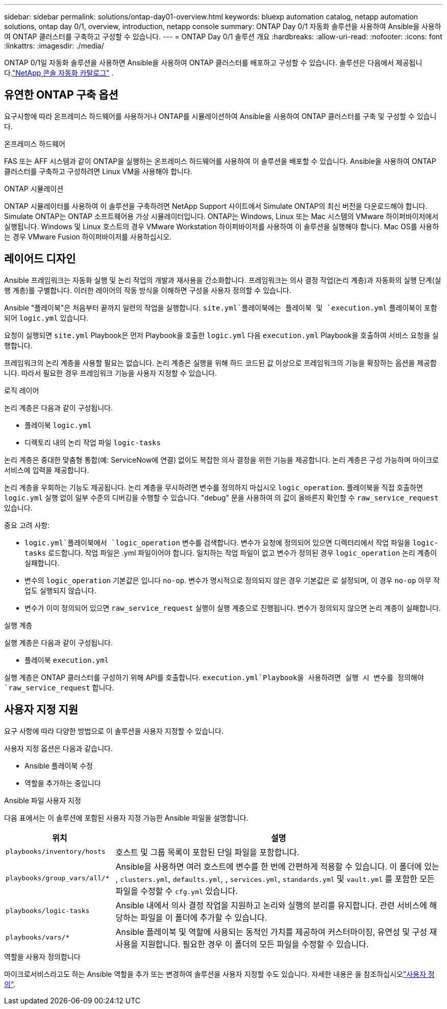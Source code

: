 ---
sidebar: sidebar 
permalink: solutions/ontap-day01-overview.html 
keywords: bluexp automation catalog, netapp automation solutions, ontap day 0/1, overview, introduction, netapp console 
summary: ONTAP Day 0/1 자동화 솔루션을 사용하여 Ansible을 사용하여 ONTAP 클러스터를 구축하고 구성할 수 있습니다. 
---
= ONTAP Day 0/1 솔루션 개요
:hardbreaks:
:allow-uri-read: 
:nofooter: 
:icons: font
:linkattrs: 
:imagesdir: ./media/


[role="lead"]
ONTAP 0/1일 자동화 솔루션을 사용하면 Ansible을 사용하여 ONTAP 클러스터를 배포하고 구성할 수 있습니다.  솔루션은 다음에서 제공됩니다.link:https://console.netapp.com/automationCatalog["NetApp 콘솔 자동화 카탈로그"^] .



== 유연한 ONTAP 구축 옵션

요구사항에 따라 온프레미스 하드웨어를 사용하거나 ONTAP를 시뮬레이션하여 Ansible을 사용하여 ONTAP 클러스터를 구축 및 구성할 수 있습니다.

.온프레미스 하드웨어
FAS 또는 AFF 시스템과 같이 ONTAP을 실행하는 온프레미스 하드웨어를 사용하여 이 솔루션을 배포할 수 있습니다. Ansible을 사용하여 ONTAP 클러스터를 구축하고 구성하려면 Linux VM을 사용해야 합니다.

.ONTAP 시뮬레이션
ONTAP 시뮬레이터를 사용하여 이 솔루션을 구축하려면 NetApp Support 사이트에서 Simulate ONTAP의 최신 버전을 다운로드해야 합니다. Simulate ONTAP는 ONTAP 소프트웨어용 가상 시뮬레이터입니다. ONTAP는 Windows, Linux 또는 Mac 시스템의 VMware 하이퍼바이저에서 실행됩니다. Windows 및 Linux 호스트의 경우 VMware Workstation 하이퍼바이저를 사용하여 이 솔루션을 실행해야 합니다. Mac OS를 사용하는 경우 VMware Fusion 하이퍼바이저를 사용하십시오.



== 레이어드 디자인

Ansible 프레임워크는 자동화 실행 및 논리 작업의 개발과 재사용을 간소화합니다. 프레임워크는 의사 결정 작업(논리 계층)과 자동화의 실행 단계(실행 계층)를 구별합니다. 이러한 레이어의 작동 방식을 이해하면 구성을 사용자 정의할 수 있습니다.

Ansible "플레이북"은 처음부터 끝까지 일련의 작업을 실행합니다.  `site.yml`플레이북에는 플레이북 및 `execution.yml` 플레이북이 포함되어 `logic.yml` 있습니다.

요청이 실행되면 `site.yml` Playbook은 먼저 Playbook을 호출한 `logic.yml` 다음 `execution.yml` Playbook을 호출하여 서비스 요청을 실행합니다.

프레임워크의 논리 계층을 사용할 필요는 없습니다. 논리 계층은 실행을 위해 하드 코드된 값 이상으로 프레임워크의 기능을 확장하는 옵션을 제공합니다. 따라서 필요한 경우 프레임워크 기능을 사용자 지정할 수 있습니다.

.로직 레이어
논리 계층은 다음과 같이 구성됩니다.

* 플레이북 `logic.yml`
* 디렉토리 내의 논리 작업 파일 `logic-tasks`


논리 계층은 중대한 맞춤형 통합(예: ServiceNow에 연결) 없이도 복잡한 의사 결정을 위한 기능을 제공합니다. 논리 계층은 구성 가능하며 마이크로서비스에 입력을 제공합니다.

논리 계층을 우회하는 기능도 제공됩니다. 논리 계층을 무시하려면 변수를 정의하지 마십시오 `logic_operation`. 플레이북을 직접 호출하면 `logic.yml` 실행 없이 일부 수준의 디버깅을 수행할 수 있습니다. "debug" 문을 사용하여 의 값이 올바른지 확인할 수 `raw_service_request` 있습니다.

중요 고려 사항:

*  `logic.yml`플레이북에서 `logic_operation` 변수를 검색합니다. 변수가 요청에 정의되어 있으면 디렉터리에서 작업 파일을 `logic-tasks` 로드합니다. 작업 파일은 .yml 파일이어야 합니다. 일치하는 작업 파일이 없고 변수가 정의된 경우 `logic_operation` 논리 계층이 실패합니다.
* 변수의 `logic_operation` 기본값은 입니다 `no-op`. 변수가 명시적으로 정의되지 않은 경우 기본값은 로 설정되며, 이 경우 `no-op` 아무 작업도 실행되지 않습니다.
* 변수가 이미 정의되어 있으면 `raw_service_request` 실행이 실행 계층으로 진행됩니다. 변수가 정의되지 않으면 논리 계층이 실패합니다.


.실행 계층
실행 계층은 다음과 같이 구성됩니다.

* 플레이북 `execution.yml`


실행 계층은 ONTAP 클러스터를 구성하기 위해 API를 호출합니다.  `execution.yml`Playbook을 사용하려면 실행 시 변수를 정의해야 `raw_service_request` 합니다.



== 사용자 지정 지원

요구 사항에 따라 다양한 방법으로 이 솔루션을 사용자 지정할 수 있습니다.

사용자 지정 옵션은 다음과 같습니다.

* Ansible 플레이북 수정
* 역할을 추가하는 중입니다


.Ansible 파일 사용자 지정
다음 표에서는 이 솔루션에 포함된 사용자 지정 가능한 Ansible 파일을 설명합니다.

[cols="25,75"]
|===
| 위치 | 설명 


 a| 
`playbooks/inventory/hosts`
| 호스트 및 그룹 목록이 포함된 단일 파일을 포함합니다. 


 a| 
`playbooks/group_vars/all/*`
| Ansible을 사용하면 여러 호스트에 변수를 한 번에 간편하게 적용할 수 있습니다. 이 폴더에 있는 , `clusters.yml`, `defaults.yml`, , `services.yml`, `standards.yml` 및 `vault.yml` 를 포함한 모든 파일을 수정할 수 `cfg.yml` 있습니다. 


 a| 
`playbooks/logic-tasks`
| Ansible 내에서 의사 결정 작업을 지원하고 논리와 실행의 분리를 유지합니다. 관련 서비스에 해당하는 파일을 이 폴더에 추가할 수 있습니다. 


 a| 
`playbooks/vars/*`
| Ansible 플레이북 및 역할에 사용되는 동적인 가치를 제공하여 커스터마이징, 유연성 및 구성 재사용을 지원합니다. 필요한 경우 이 폴더의 모든 파일을 수정할 수 있습니다. 
|===
.역할을 사용자 정의합니다
마이크로서비스라고도 하는 Ansible 역할을 추가 또는 변경하여 솔루션을 사용자 지정할 수도 있습니다. 자세한 내용은 을 참조하십시오link:ontap-day01-customize.html["사용자 정의"].
